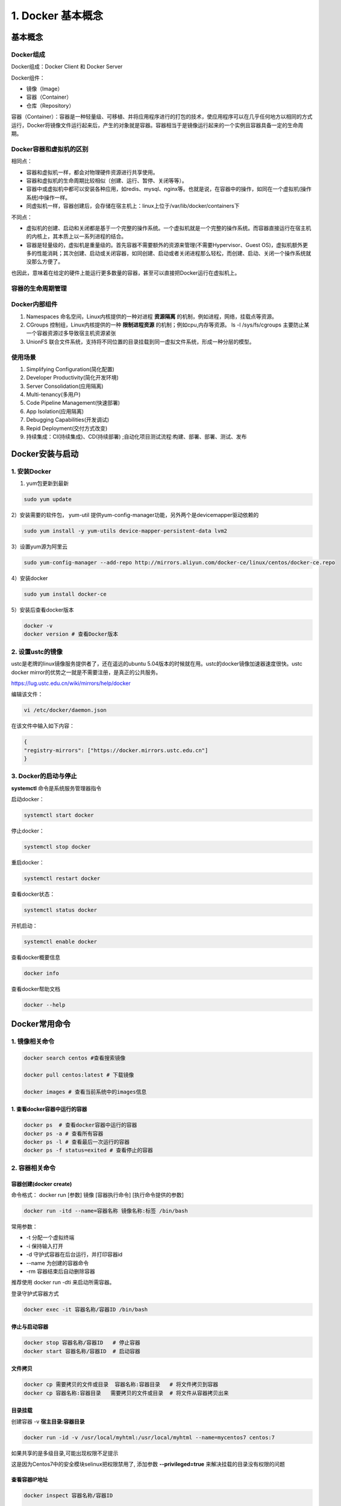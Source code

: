 ========================================
1. Docker 基本概念
========================================

基本概念
====================

Docker组成
>>>>>>>>>>>>>>>>>>>>>

Docker组成：Docker Client 和 Docker Server

Docker组件：

- 镜像（Image）
 
- 容器（Container）
 
- 仓库（Repository）

容器（Container）：容器是一种轻量级、可移植、并将应用程序进行的打包的技术，使应用程序可以在几乎任何地方以相同的方式运行，Docker将镜像文件运行起来后，产生的对象就是容器。容器相当于是镜像运行起来的一个实例且容器具备一定的生命周期。

Docker容器和虚拟机的区别
>>>>>>>>>>>>>>>>>>>>>>>>>>>>>>

相同点：

- 容器和虚拟机一样，都会对物理硬件资源进行共享使用。
- 容器和虚拟机的生命周期比较相似（创建、运行、暂停、关闭等等）。
- 容器中或虚拟机中都可以安装各种应用，如redis、mysql、nginx等。也就是说，在容器中的操作，如同在一个虚拟机(操作系统)中操作一样。
- 同虚拟机一样，容器创建后，会存储在宿主机上：linux上位于/var/lib/docker/containers下

不同点：

- 虚拟机的创建、启动和关闭都是基于一个完整的操作系统。一个虚拟机就是一个完整的操作系统。而容器直接运行在宿主机的内核上，其本质上以一系列进程的结合。
- 容器是轻量级的，虚拟机是重量级的。首先容器不需要额外的资源来管理(不需要Hypervisor、Guest OS)，虚拟机额外更多的性能消耗；其次创建、启动或关闭容器，如同创建、启动或者关闭进程那么轻松，而创建、启动、关闭一个操作系统就没那么方便了。

也因此，意味着在给定的硬件上能运行更多数量的容器，甚至可以直接把Docker运行在虚拟机上。

容器的生命周期管理
>>>>>>>>>>>>>>>>>>>>>>>

|image1|

Docker内部组件
>>>>>>>>>>>>>>>>>>>>>>

1. Namespaces 命名空间，Linux内核提供的一种对进程 **资源隔离** 的机制，例如进程，网络，挂载点等资源。
2. CGroups 控制组，Linux内核提供的一种 **限制进程资源** 的机制；例如cpu,内存等资源。 ls -l /sys/fs/cgroups   主要防止某一个容器资源过多导致宿主机资源紧张
3. UnionFS 联合文件系统，支持将不同位置的目录挂载到同一虚拟文件系统，形成一种分层的模型。  


使用场景
>>>>>>>>>>>>>>>>>>>>>>>>>

1. Simplifying Configuration(简化配置)
#. Developer Productivity(简化开发环境)
#. Server Consolidation(应用隔离)
#. Multi-tenancy(多用户)
#. Code Pipeline Management(快速部署)
#. App Isolation(应用隔离)
#. Debugging Capabilities(开发调试)
#. Repid Deployment(交付方式改变)
#. 持续集成：CI(持续集成)、CD(持续部署) ;自动化项目测试流程:构建、部署、部署、测试、发布


Docker安装与启动
======================

1. 安装Docker
>>>>>>>>>>>>>>>>>>>

1) yum包更新到最新

.. code-block:: shell

   sudo yum update 

2）安装需要的软件包， yum-util 提供yum-config-manager功能，另外两个是devicemapper驱动依赖的

.. code-block:: shell

   sudo yum install -y yum-utils device-mapper-persistent-data lvm2
   
   
3）设置yum源为阿里云
   
.. code-block:: shell

   sudo yum-config-manager --add-repo http://mirrors.aliyun.com/docker-ce/linux/centos/docker-ce.repo
   
   
4）安装docker
   
.. code-block:: shell

   sudo yum install docker-ce
   
5）安装后查看docker版本
   
.. code-block:: shell

   docker -v
   docker version # 查看Docker版本
   
   
2. 设置ustc的镜像
>>>>>>>>>>>>>>>>>>> 

ustc是老牌的linux镜像服务提供者了，还在遥远的ubuntu 5.04版本的时候就在用。ustc的docker镜像加速器速度很快。ustc docker mirror的优势之一就是不需要注册，是真正的公共服务。

`https://lug.ustc.edu.cn/wiki/mirrors/help/docker <https://lug.ustc.edu.cn/wiki/mirrors/help/docker>`_

编辑该文件：

.. code-block:: shell

   vi /etc/docker/daemon.json  

在该文件中输入如下内容：

.. code-block:: json

   {
   "registry-mirrors": ["https://docker.mirrors.ustc.edu.cn"]
   }


3. Docker的启动与停止
>>>>>>>>>>>>>>>>>>>>>>>>>

**systemctl** 命令是系统服务管理器指令
   
启动docker：
   
.. code-block:: shell

   systemctl start docker
   
   
停止docker：
   
.. code-block:: shell

   systemctl stop docker
   
   
重启docker：
   
.. code-block:: shell

   systemctl restart docker
   
   
查看docker状态：
   
.. code-block:: shell

   systemctl status docker
   
   
开机启动：
   
.. code-block:: shell

   systemctl enable docker
   
   
查看docker概要信息
   
.. code-block:: shell

   docker info
   
   
查看docker帮助文档

.. code-block:: shell

   docker --help


Docker常用命令
===================


1. 镜像相关命令
>>>>>>>>>>>>>>>>>>>>

.. code-block:: shell

   docker search centos #查看搜索镜像

   docker pull centos:latest # 下载镜像

   docker images # 查看当前系统中的images信息

1. 查看docker容器中运行的容器
::::::::::::::::::::::::::::::::

.. code-block:: shell

   docker ps  # 查看docker容器中运行的容器
   docker ps -a # 查看所有容器
   docker ps -l # 查看最后一次运行的容器
   docker ps -f status=exited # 查看停止的容器

2. 容器相关命令
>>>>>>>>>>>>>>>>>>>>>>>>>

容器创建(docker create)
:::::::::::::::::::::::::::::::

命令格式：
docker run [参数] 镜像 [容器执行命令] [执行命令提供的参数]

.. code-block:: shell

   docker run -itd --name=容器名称 镜像名称:标签 /bin/bash

常用参数：

- -t 分配一个虚拟终端

- -i 保持输入打开

- -d 守护式容器在后台运行，并打印容器id

- --name 为创建的容器命令

- -rm 容器结束后自动删除容器

推荐使用 docker run -dti 来启动所需容器。

登录守护式容器方式

.. code-block:: shell

   docker exec -it 容器名称/容器ID /bin/bash

停止与启动容器
::::::::::::::::::::

.. code-block:: shell

   docker stop 容器名称/容器ID   # 停止容器
   docker start 容器名称/容器ID  # 启动容器

文件拷贝
::::::::::::::

.. code-block:: shell 

   docker cp 需要拷贝的文件或目录  容器名称:容器目录   # 将文件拷贝到容器
   docker cp 容器名称:容器目录   需要拷贝的文件或目录  # 将文件从容器拷贝出来

目录挂载
::::::::::::::

创建容器 -v **宿主目录:容器目录**

.. code-block:: shell

   docker run -id -v /usr/local/myhtml:/usr/local/myhtml --name=mycentos7 centos:7

如果共享的是多级目录,可能出现权限不足提示

这是因为Centos7中的安全模块selinux把权限禁用了, 添加参数 **--privileged=true** 来解决挂载的目录没有权限的问题

查看容器IP地址
::::::::::::::::::::

.. code-block:: shell

   docker inspect 容器名称/容器ID

   # 可以直接执行下面的命令直接输出IP地址
   docker inspect --format='{{.NetworkSettings.IPAddress}}' 容器名称/容器ID

应用部署
================

1、MySQL部署
>>>>>>>>>>>>>>>>

1. 拉取mysql镜像
::::::::::::::::::::

.. code-block:: shell

   docker pull centos/mysql-57-centos7

2. 创建容器 
:::::::::::::::

.. code-block:: shell

   # -p 表示端口映射,格式为宿主机映射端口:容器运行端口
   # -e 表示添加环境变量 MYSQL_ROOT_PASSWORD 是root用户的登录密码
   docker run -di --name=tensquare_mysql -p 3306:3306 -e MYSQL_ROOT_PASSWORD=123456 mysql 

2、tomcat部署
>>>>>>>>>>>>>>>>>>

1. 拉取tomcat镜像
::::::::::::::::::::

.. code-block:: shell

   docker pull tomcat:7-jre7

2. 创建容器 
::::::::::::::::::

.. code-block:: shell

   docker run -di --name=mytomcat -p 9000:8080 \
   -v /usr/local/webapps:/usr/local/tomcat/webapps tomcat:7-jre7



3、Redis部署
>>>>>>>>>>>>>>>>>>>

1. 拉取Redis镜像
::::::::::::::::::::

.. code-block:: shell

   docker pull redis

2. 创建容器 
:::::::::::::::

.. code-block:: shell

   docker run -di --name=myredis -p 6379:6379 redis

4、Nginx部署
>>>>>>>>>>>>>>>>>>>>>

1. 拉取nginx镜像
::::::::::::::::::::

.. code-block:: shell

   docker pull nginx

2. 创建容器 
:::::::::::::::

.. code-block:: shell 

   docker run -di --name=mynginx -p 80:80 nginx

迁移与备份
=====================

.. code-block:: shell

   # 容器保存为镜像
   docker commit mynginx mynginx_i 

   # 镜像备份
   docker save -o mynginx.tar mynginx_i

   # 镜像恢复与迁移
   
   docker load -i mynginx.tar


::

 docker run -it centos:latest  #运行docker容器

 winpty docker run -it zhengpanone/centos-python  # **在windows下使用git bash 使用**



 docker commit -m '' CONTAINER ID IMAGE  # 将容器转化为一个镜像

 docker commit -m "安装 net-tools" -a 'zhengpanone'  5301d7c9bc21 zhengpanone/centos-python:V1
 # -m 指定说明信息; 
 # -a 指定用户信息 ;5301d7c9bc21代表容器id; 
 zhengpanone/centos-python:V1指定目标镜像的用户名、仓库名和tag信息

 docker rmi -f d0049ff7d6d7 #删除docker容器 docker rmi image_name/image_id

 docker rm container_name/container_id # 删除docker容器

 docker save -o ./centos.tar zhengpanone/centos:git # 保存镜像 -o/--output

 docker load -i ./centos.tar # 加载镜像 -i/--input 

利用Dockerfile创建镜像
Dockerfile可以理解为一种配置文件,用来告诉docker build命令应该执行那些操作。
一个简易的Dockerfile文件如下所示

::

 # 说明该镜像以那个镜像为基础
 FROM centos:latest 

 # 构建者的基本信息
 MAINTAINER zhengpanone 

 # 在build 这个镜像时执行的操作
 RUN yum update
 RUN yum install -y git

有了Dockerfile 利用build命令构建镜像

::
 
 docker build -f ./Dockerfile  -t "zhengpanone/centos-git:gitdir" .

Docker 基础命令
======================================

.. code::

 
 Usage:
 docker [OPTIONS] COMMAND [arg...]
       docker daemon [ --help | ... ]
       docker [ --help | -v | --version ]
 


 Options:
  --config=~/.docker              Location of client config files  #客户端配置文件的位置
  -D, --debug=false               Enable debug mode  #启用Debug调试模式
  -H, --host=[]                   Daemon socket(s) to connect to  #守护进程的套接字（Socket）连接
  -h, --help=false                Print usage  #打印使用
  -l, --log-level=info            Set the logging level  #设置日志级别
  --tls=false                     Use TLS; implied by--tlsverify  #
  --tlscacert=~/.docker/ca.pem    Trust certs signed only by this CA  #信任证书签名CA
  --tlscert=~/.docker/cert.pem    Path to TLS certificate file  #TLS证书文件路径
  --tlskey=~/.docker/key.pem      Path to TLS key file  #TLS密钥文件路径
  --tlsverify=false               Use TLS and verify the remote  #使用TLS验证远程
  -v, --version=false             Print version information and quit  #打印版本信息并退出

 Commands:
    attach    Attach to a running container  #当前shell下attach连接指定运行镜像
    build     Build an image from a Dockerfile  #通过Dockerfile定制镜像
    commit    Create a new image from a container's changes  #提交当前容器为新的镜像
    cp    Copy files/folders from a container to a HOSTDIR or to STDOUT  #从容器中拷贝指定文件或者目录到宿主机中
    create    Create a new container  #创建一个新的容器，同run 但不启动容器
    diff    Inspect changes on a container's filesystem  #查看docker容器变化
    events    Get real time events from the server#从docker服务获取容器实时事件
    exec    Run a command in a running container#在已存在的容器上运行命令
    export    Export a container's filesystem as a tar archive  #导出容器的内容流作为一个tar归档文件(对应import)
    history    Show the history of an image  #展示一个镜像形成历史
    images    List images  #列出系统当前镜像
    import    Import the contents from a tarball to create a filesystem image  #从tar包中的内容创建一个新的文件系统映像(对应export)
    info    Display system-wide information  #显示系统相关信息
    inspect    Return low-level information on a container or image  #查看容器详细信息
    kill    Kill a running container  #kill指定docker容器 
    load    Load an image from a tar archive or STDIN  #从一个tar包中加载一个镜像(对应save)
    login    Register or log in to a Docker registry#注册或者登陆一个docker源服务器
    logout    Log out from a Docker registry  #从当前Docker registry退出
    logs    Fetch the logs of a container  #输出当前容器日志信息
    pause    Pause all processes within a container#暂停容器
    port    List port mappings or a specific mapping for the CONTAINER  #查看映射端口对应的容器内部源端口
    ps    List containers  #列出容器列表
    pull    Pull an image or a repository from a registry  #从docker镜像源服务器拉取指定镜像或者库镜像
    push    Push an image or a repository to a registry  #推送指定镜像或者库镜像至docker源服务器
    rename    Rename a container  #重命名容器
    restart    Restart a running container  #重启运行的容器
    rm    Remove one or more containers  #移除一个或者多个容器
    rmi    Remove one or more images  #移除一个或多个镜像(无容器使用该镜像才可以删除，否则需要删除相关容器才可以继续或者-f强制删除)
    run    Run a command in a new container  #创建一个新的容器并运行一个命令
    save    Save an image(s) to a tar archive#保存一个镜像为一个tar包(对应load)
    search    Search the Docker Hub for images  #在docker
 hub中搜索镜像
    start    Start one or more stopped containers#启动容器
    stats    Display a live stream of container(s) resource usage statistics  #统计容器使用资源
    stop    Stop a running container  #停止容器
    tag         Tag an image into a repository  #给源中镜像打标签
    top       Display the running processes of a container #查看容器中运行的进程信息
    unpause    Unpause all processes within a container  #取消暂停容器
    version    Show the Docker version information#查看容器版本号
    wait         Block until a container stops, then print its exit code  #截取容器停止时的退出状态值

 Run 'docker COMMAND --help' for more information on a command.  #运行docker命令在帮助可以获取更多信息
 docker search  hello-docker  # 搜索hello-docker的镜像
 docker search centos # 搜索centos镜像
 docker pull hello-docker # 获取centos镜像
 docker run  hello-world   #运行一个docker镜像，产生一个容器实例（也可以通过镜像id前三位运行）
 docker image ls  # 查看本地所有镜像
 docker images  # 查看docker镜像
 docker image rmi hello-docker # 删除centos镜像
 docker ps  #列出正在运行的容器（如果创建容器中没有进程正在运行，容器就会立即停止）
 docker ps -a  # 列出所有运行过的容器记录
 docker save centos > /opt/centos.tar.gz  # 导出docker镜像至本地
 docker load < /opt/centos.tar.gz   #导入本地镜像到docker镜像库
 docker stop  `docker ps -aq`  # 停止所有正在运行的容器
 docker  rm `docker ps -aq`    # 一次性删除所有容器记录
 docker rmi  `docker images -aq`   # 一次性删除所有本地的镜像记录

.. |image1| image:: ./image/640.webp




https://www.cnblogs.com/521football/p/10483980.html